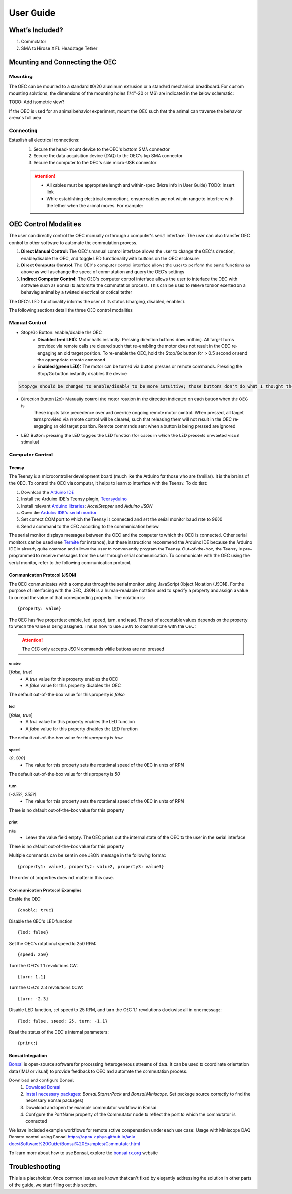 
*************************************************
User Guide
*************************************************

What’s Included?
*************************************************

#. Commutator
#. SMA to Hirose X.FL Headstage Tether

Mounting and Connecting the OEC
*************************************************

Mounting
^^^^^^^^^^^^^^^^^^^^^^^^^^^^^^^^^^^^^^^^^^^^^^^^^

The OEC can be mounted to a standard 80/20 aluminum extrusion or a standard mechanical breadboard. For custom mounting
solutions, the dimensions of the mounting holes (1/4"-20 or M6) are indicated in the below schematic:

.. image:: ../_static/images/commutator-mounting-holes.png
    :alt: schematic image

TODO: Add isometric view?

If the OEC is used for an animal behavior experiment, mount the OEC such that the animal can traverse the behavior arena's full area

Connecting
^^^^^^^^^^^^^^^^^^^^^^^^^^^^^^^^^^^^^^^^^^^^^^^^^

Establish all electrical connections:
    #. Secure the head-mount device to the OEC's bottom SMA connector
    #. Secure the data acquisition device (DAQ) to the OEC's top SMA connector
    #. Secure the computer to the OEC's side micro-USB connector

    .. image:: ../_static/images/connections.png
        :alt: image indicating location of connections

    .. Attention:: * All cables must be appropriate length and within-spec (More info in User Guide) TODO: Insert link
        * While establishing electrical connections, ensure cables are not within range to interfere with the tether when the animal moves. For example:

        .. image:: ../_static/images/cable-management.png
           :alt: image indicating location of connections

OEC Control Modalities
*************************************************

The user can directly control the OEC manually or through a computer's serial interface. The user can also transfer OEC
control to other software to automate the commutation process.

#. **Direct Manual Control:** The OEC's manual control interface allows the user to change the OEC's direction, enable/disable the OEC, and toggle LED functionality with buttons on the OEC enclosure
#. **Direct Computer Control:** The OEC's computer control interface allows the user to perform the same functions as above as well as change the speed of commutation and query the OEC's settings
#. **Indirect Computer Control:** The OEC's computer control interface allows the user to interface the OEC with software such as Bonsai to automate the commutation process. This can be used to relieve torsion exerted on a behaving animal by a twisted electrical or optical tether

The OEC's LED functionality informs the user of its status (charging, disabled, enabled).

The following sections detail the three OEC control modalities

Manual Control
^^^^^^^^^^^^^^^^^^^^^^^^^^^^^^^^^^^^^^^^^^^^^^^^^

* Stop/Go Button: enable/disable the OEC
    * **Disabled (red LED):** Motor halts instantly. Pressing direction buttons does nothing. All target turns provided via remote calls are cleared such that re-enabling the motor does not result in the OEC re-engaging an old target position. To re-enable the OEC, hold the Stop/Go button for > 0.5 second or send the appropriate remote command
    * **Enabled (green LED):** The motor can be turned via button presses or remote commands. Pressing the Stop/Go button instantly disables the device

.. code-block::

    Stop/go should be changed to enable/disable to be more intuitive; those buttons don't do what I thought they did by their label

* Direction Button (2x): Manually control the motor rotation in the direction indicated on each button when the OEC is\
    These inputs take precedence over and override ongoing remote motor control. When pressed, all target turns\
    provided via remote control will be cleared, such that releasing them will not result in the OEC re-engaging an
    old target position. Remote commands sent when a button is being pressed are ignored

* LED Button: pressing the LED toggles the LED function (for cases in which the LED presents unwanted visual stimulus)

Computer Control
^^^^^^^^^^^^^^^^^^^^^^^^^^^^^^^^^^^^^^^^^^^^^^^^^

Teensy
--------------------------------------------------

The Teensy is a microcontroller development board (much like the Arduino for those who are familiar). It is the brains
of the OEC. To control the OEC via computer, it helps to learn to interface with the Teensy. To do that:

#. Download the `Arduino IDE <https://www.arduino.cc/en/software>`_
#. Install the Arduino IDE's Teensy plugin, `Teensyduino <https://www.pjrc.com/teensy/td_download.html>`_
#. Install relevant `Arduino libraries <https://docs.arduino.cc/software/ide-v2/tutorials/ide-v2-installing-a-library>`_: *AccelStepper* and *Arduino JSON*
#. Open the `Arduino IDE's serial monitor <https://docs.arduino.cc/software/ide-v2/tutorials/ide-v2-serial-monitor>`_
#. Set correct COM port to which the Teensy is connected and set the serial monitor baud rate to 9600
#. Send a command to the OEC according to the communication below.

The serial monitor displays messages between the OEC and the computer to which the OEC is connected. Other serial
monitors can be used (see `Termite <https://www.compuphase.com/software_termite.htm>`_ for instance), but these
instructions recommend the Arduino IDE because the Arduino IDE is already quite common and allows the user to conveniently
program the Teensy. Out-of-the-box, the Teensy is pre-programmed to receive messages from the user through serial
communication. To communicate with the OEC using the serial monitor, refer to the following communication protocol.

Communication Protocol (JSON)
--------------------------------------------------

The OEC communicates with a computer through the serial monitor using JavaScript Object Notation (JSON). For the
purpose of interfacing with the OEC, JSON is a human-readable notation used to specify a property and assign a value to
or read the value of that corresponding property. The notation is::

{property: value}

The OEC has five properties:
enable, led, speed, turn, and read. The set of acceptable values depends on the property to which the value is being
assigned. This is how to use JSON to communicate with the OEC:

.. attention:: The OEC only accepts JSON commands while buttons are not pressed


**enable**
...................................................
[*false*, *true*]
    *  A *true* value for this property enables the OEC
    *  A *false* value for this property disables the OEC

The default out-of-the-box value for this property is *false*

**led**
...................................................
[*false*, *true*]
    * A *true* value for this property enables the LED function
    * A *false* value for this property disables the LED function

The default out-of-the-box value for this property is *true*

**speed**
...................................................
(*0*, *500*]
    * The value for this property sets the rotational speed of the OEC in units of RPM

The default out-of-the-box value for this property is *50*

**turn**
...................................................
[*-255?*, *255?*]
    * The value for this property sets the rotational speed of the OEC in units of RPM

There is no default out-of-the-box value for this property

**print**
...................................................
n/a
    * Leave the value field empty. The OEC prints out the internal state of the OEC to the user in the serial interface

There is no default out-of-the-box value for this property

Multiple commands can be sent in one JSON message in the following format::

{property1: value1, property2: value2, property3: value3}

The order of properties does not matter in this case.

Communication Protocol Examples
--------------------------------------------------

Enable the OEC::

{enable: true}

Disable the OEC's LED function::

{led: false}

Set the OEC's rotational speed to 250 RPM::

{speed: 250}

Turn the OEC's 1.1 revolutions CW::

{turn: 1.1}

Turn the OEC's 2.3 revolutions CCW::

{turn: -2.3}

Disable LED function, set speed to 25 RPM, and turn the OEC 1.1 revolutions clockwise all in one message::

{led: false, speed: 25, turn: -1.1}

Read the status of the OEC's internal parameters::

{print:}

Bonsai Integration
--------------------------------------------------

`Bonsai <https://open-ephys.org/bonsai>`_ is open-source software for processing heterogeneous streams of data. It can
be used to coordinate orientation data (IMU or visual) to provide feedback to OEC and automate the commutation process.

Download and configure Bonsai:
    #. `Download Bonsai <https://bonsai-rx.org/docs/articles/installation.html>`_
    #. `Install necessary packages <https://bonsai-rx.org/docs/articles/packages.html>`_: *Bonsai.StarterPack* and *Bonsai.Miniscope*. Set package source correctly to find the necessary Bonsai packages)
    #. Download and open the example commutator workflow in Bonsai
    #. Configure the PortName property of the Commutator node to reflect the port to which the commutator is connected

We have included example workflows for remote active compensation under each use case:
Usage with Miniscope DAQ
Remote control using Bonsai
https://open-ephys.github.io/onix-docs/Software%20Guide/Bonsai%20Examples/Commutator.html

To learn more about how to use Bonsai, explore the `bonsai-rx.org <https://bonsai-rx.org/>`_ website

Troubleshooting
*************************************************

This is a placeholder. Once common issues are known that can't fixed by elegantly addressing the solution in other parts
of the guide, we start filling out this section.
